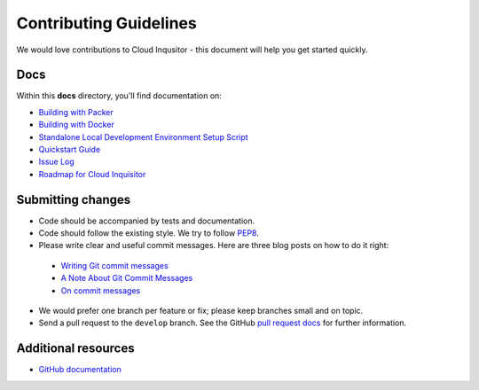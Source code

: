 .. _contributing-guidelines:

Contributing Guidelines
=======================

We would love contributions to Cloud Inqusitor - this document will help you get started quickly.

Docs
----

Within this **docs** directory, you'll find documentation on:

* `Building with Packer <local-development/packer.rst>`_
* `Building with Docker <local-development/docker.rst>`_
* `Standalone Local Development Environment Setup Script <local-development/local.rst>`_
* `Quickstart Guide <quickstart.rst>`_
* `Issue Log <https://github.com/RiotGames/cloud-inquisitor/issues>`_
* `Roadmap for Cloud Inquisitor <https://github.com/RiotGames/cloud-inquisitor/milestones>`_

Submitting changes
------------------

*   Code should be accompanied by tests and documentation.
*   Code should follow the existing style. We try to follow `PEP8 <https://www.python.org/dev/peps/pep-0008/>`_.
*   Please write clear and useful commit messages. Here are three blog posts on how to do it right:

  * `Writing Git commit messages <http://365git.tumblr.com/post/3308646748/writing-git-commit-messages>`_
  * `A Note About Git Commit Messages <http://tbaggery.com/2008/04/19/a-note-about-git-commit-messages.html>`_
  * `On commit messages <http://who-t.blogspot.ch/2009/12/on-commit-messages.html>`_

*   We would prefer one branch per feature or fix; please keep branches small and on topic.

*   Send a pull request to the ``develop`` branch. See the GitHub `pull request docs <https://help.github.com/articles/using-pull-requests>`_ for further information.

Additional resources
--------------------

-   `GitHub documentation <https://help.github.com/>`_
